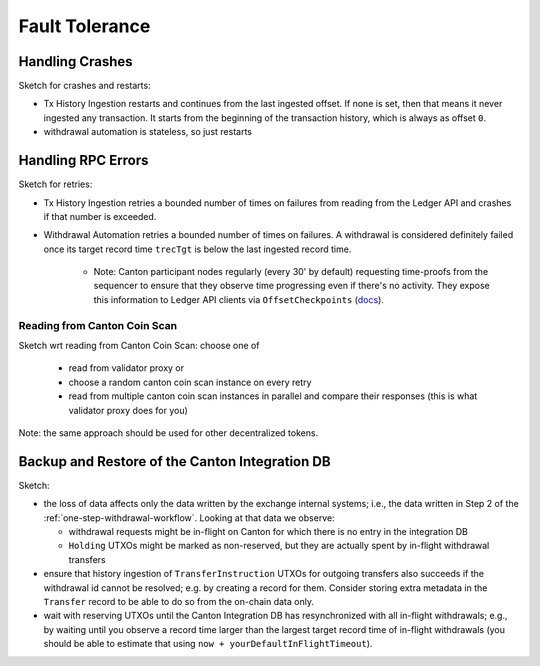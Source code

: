 Fault Tolerance
===============

.. REVIEW: I'd add the architecture diagram at the top of this page - you refrence components from it so it would be good to use as a reference.
.. What is "sketch" use below for? Is this a 'todo' to sketch a diagram or are these sections just notes?

Handling Crashes
^^^^^^^^^^^^^^^^

Sketch for crashes and restarts:

* Tx History Ingestion restarts and continues from the last ingested offset.
  If none is set, then that means it never ingested any transaction.
  It starts from the beginning of the transaction history, which is always as offset ``0``.
* withdrawal automation is stateless, so just restarts
.. REVIEW: Small grammar issue - need a capital W

Handling RPC Errors
^^^^^^^^^^^^^^^^^^^

Sketch for retries:

* Tx History Ingestion retries a bounded number of times on failures from reading from the
  Ledger API and crashes if that number is exceeded.
* Withdrawal Automation retries a bounded number of times on failures.
  A withdrawal is considered definitely failed once its target record time ``trecTgt`` is below
  the last ingested record time.

   * Note: Canton participant nodes regularly (every 30' by default) requesting time-proofs from the sequencer
     to ensure that they observe time progressing even if there's no activity.
     They expose this information to Ledger API clients
     via ``OffsetCheckpoints`` (`docs <https://docs.digitalasset-staging.com/build/3.3/reference/lapi-proto-docs.html#com-daml-ledger-api-v2-offsetcheckpoint>`_).

.. REVIEW: Small grammar issue - "...regularly (every 30' by default) request"

.. _reading-from-canton-coin-scan:

Reading from Canton Coin Scan
-----------------------------

.. TODO: expand


Sketch wrt reading from Canton Coin Scan: choose one of

  * read from validator proxy or
  * choose a random canton coin scan instance on every retry
  * read from multiple canton coin scan instances in parallel and compare their responses (this is what validator proxy does for you)

Note: the same approach should be used for other decentralized tokens.

.. REVIEW: Which one would I choose for which reasons?


Backup and Restore of the Canton Integration DB
^^^^^^^^^^^^^^^^^^^^^^^^^^^^^^^^^^^^^^^^^^^^^^^

Sketch:

* the loss of data affects only the data written by the exchange internal systems; i.e., the data
  written in Step 2 of the :ref:`one-step-withdrawal-workflow`. Looking at that data we observe:

  * withdrawal requests might be in-flight on Canton for which there is no entry in the integration DB
  * ``Holding`` UTXOs might be marked as non-reserved, but they are actually spent by in-flight withdrawal transfers

* ensure that history ingestion of ``TransferInstruction`` UTXOs for outgoing transfers also succeeds if the withdrawal id cannot be resolved; e.g. by creating a record
  for them. Consider storing extra metadata in the ``Transfer`` record to be able to do so from the on-chain data only.
* wait with reserving UTXOs until the Canton Integration DB has resynchronized with all in-flight
  withdrawals; e.g., by waiting until you observe a record time larger than the largest target record time of in-flight withdrawals
  (you should be able to estimate that using ``now + yourDefaultInFlightTimeout``).
